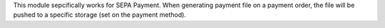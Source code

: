 This module sepcifically works for SEPA Payment.
When generating payment file on a payment order, the file will be pushed to a specific storage (set on the payment method).
